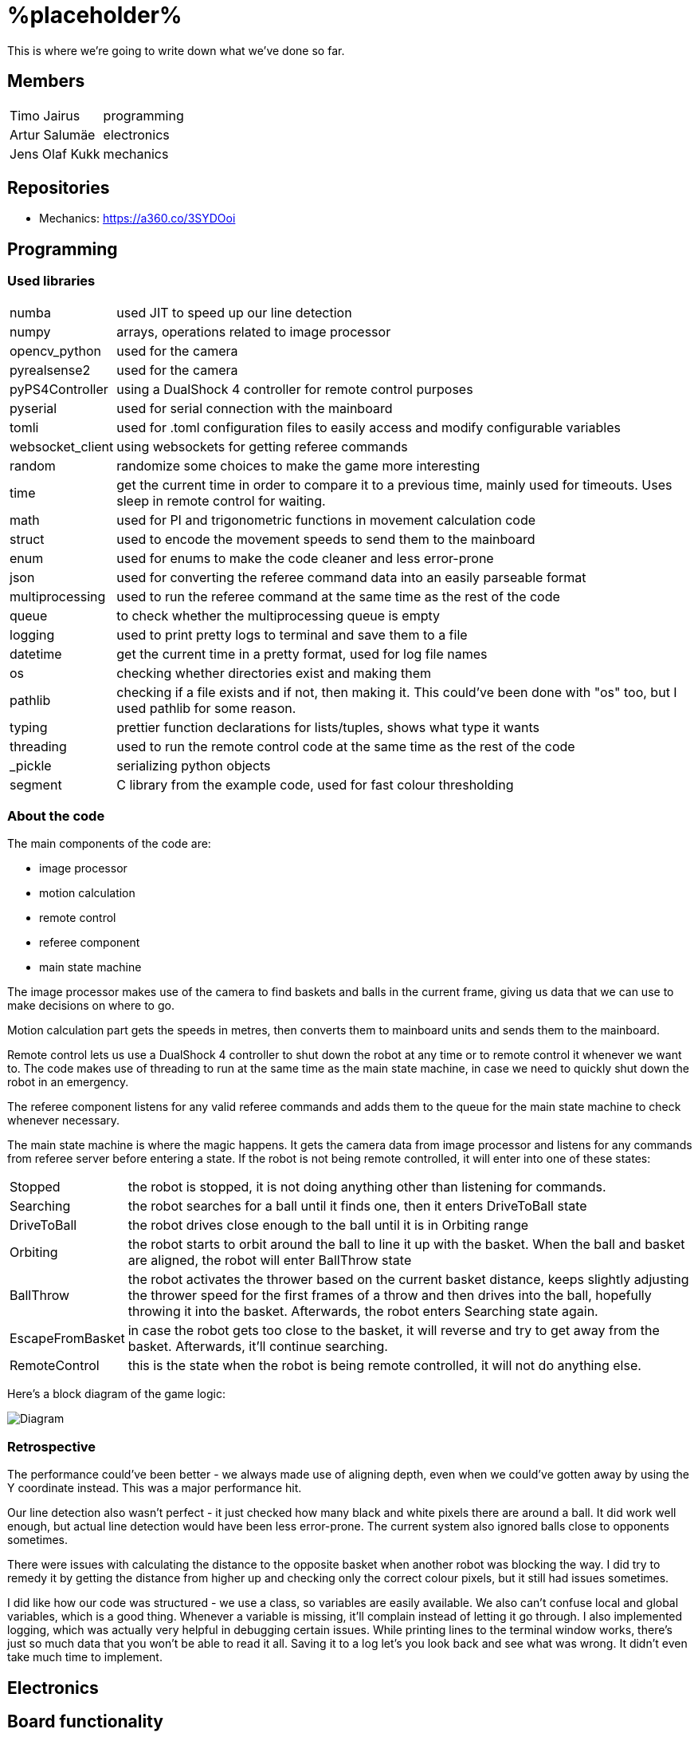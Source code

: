 = %placeholder% 

This is where we're going to write down what we've done so far.

== Members

[horizontal]
Timo Jairus:: programming
Artur Salumäe:: electronics
Jens Olaf Kukk:: mechanics

== Repositories
* Mechanics: https://a360.co/3SYDOoi

== Programming

=== Used libraries

[horizontal]
numba:: used JIT to speed up our line detection
numpy:: arrays, operations related to image processor
opencv_python:: used for the camera
pyrealsense2:: used for the camera
pyPS4Controller:: using a DualShock 4 controller for remote control purposes
pyserial:: used for serial connection with the mainboard
tomli:: used for .toml configuration files to easily access and modify configurable variables
websocket_client:: using websockets for getting referee commands
random:: randomize some choices to make the game more interesting
time:: get the current time in order to compare it to a previous time, mainly used for timeouts. Uses sleep in remote control for waiting.
math:: used for PI and trigonometric functions in movement calculation code
struct:: used to encode the movement speeds to send them to the mainboard
enum:: used for enums to make the code cleaner and less error-prone
json:: used for converting the referee command data into an easily parseable format
multiprocessing:: used to run the referee command at the same time as the rest of the code
queue:: to check whether the multiprocessing queue is empty
logging:: used to print pretty logs to terminal and save them to a file
datetime:: get the current time in a pretty format, used for log file names
os:: checking whether directories exist and making them
pathlib:: checking if a file exists and if not, then making it. This could've been done with "os" too, but I used pathlib for some reason.
typing:: prettier function declarations for lists/tuples, shows what type it wants
threading:: used to run the remote control code at the same time as the rest of the code
_pickle:: serializing python objects
segment:: C library from the example code, used for fast colour thresholding

=== About the code
The main components of the code are:

* image processor
* motion calculation
* remote control
* referee component
* main state machine

The image processor makes use of the camera to find baskets and balls in the current frame, giving us data that we can use to make decisions on where to go.

Motion calculation part gets the speeds in metres, then converts them to mainboard units and sends them to the mainboard. 

Remote control lets us use a DualShock 4 controller to shut down the robot at any time or to remote control it whenever we want to. The code makes use of threading to run at the same time as the main state machine, in case we need to quickly shut down the robot in an emergency.

The referee component listens for any valid referee commands and adds them to the queue for the main state machine to check whenever necessary.

The main state machine is where the magic happens. It gets the camera data from image processor and listens for any commands from referee server before entering a state. If the robot is not being remote controlled, it will enter into one of these states:

[horizontal]
Stopped:: the robot is stopped, it is not doing anything other than listening for commands.
Searching:: the robot searches for a ball until it finds one, then it enters DriveToBall state
DriveToBall:: the robot drives close enough to the ball until it is in Orbiting range
Orbiting:: the robot starts to orbit around the ball to line it up with the basket. When the ball and basket are aligned, the robot will enter BallThrow state
BallThrow:: the robot activates the thrower based on the current basket distance, keeps slightly adjusting the thrower speed for the first frames of a throw and then drives into the ball, hopefully throwing it into the basket. Afterwards, the robot enters Searching state again.
EscapeFromBasket:: in case the robot gets too close to the basket, it will reverse and try to get away from the basket. Afterwards, it'll continue searching.
RemoteControl:: this is the state when the robot is being remote controlled, it will not do anything else.

Here's a block diagram of the game logic:

image::/media/diagram.png[Diagram]

=== Retrospective

The performance could've been better - we always made use of aligning depth, even when we could've gotten away by using the Y coordinate instead. This was a major performance hit.

Our line detection also wasn't perfect - it just checked how many black and white pixels there are around a ball. It did work well enough, but actual line detection would have been less error-prone. The current system also ignored balls close to opponents sometimes.

There were issues with calculating the distance to the opposite basket when another robot was blocking the way. I did try to remedy it by getting the distance from higher up and checking only the correct colour pixels, but it still had issues sometimes.

I did like how our code was structured - we use a class, so variables are easily available. We also can't confuse local and global variables, which is a good thing. Whenever a variable is missing, it'll complain instead of letting it go through. I also implemented logging, which was actually very helpful in debugging certain issues. While printing lines to the terminal window works, there's just so much data that you won't be able to read it all. Saving it to a log let's you look back and see what was wrong. It didn't even take much time to implement.

== Electronics
## Board functionality

- Consists of two isolated boards: mainboard with all the logic components and the motor driver boards

- Mainboard is powered through USB, motor driver board is powered from battery

- Motor driver uses a transistor for reverse current protection

- Mainboard has a voltage regulator to convert 5V to 3V3 with a POWER GOOD LED and motor driver board has a 16V to 5V regulator

- Mainboard sends control signals to motor driver boards through digital isolators

- Communication between STM32 controller and computer happens through microUSB

- STM32 has a LED for indicating program status

- Microcontroller can be programmed and debugged with the STLINK-V3MINI debugger/programmer through the SWD interface

- Mainboard has three connectors for motor encoders

- Mainboard controls the motors by sending a separate PWM and direction signal to each of the three motors, it also sends the motor sleep command to all of the motors

- Mainboard also sends the PWM signal to the thrower motor

- Motor driver board has three motor drivers which can be controlled either with two PWM signals or one PWM and one DIR signal, which is determined by the MODE pin, we use one PWM one DIR by connecting MODE to MGND through 0R

- Motor SLEEP pin needs 20us low pulse before sending PWM

- Motor drivers has SR for slew rate control and DIAG for debug, both of which are connected to MGND through 0R

- Motor driver can be limited by connecting resistors from ITRIP and PROP to MGND. Our maximum motor current is a bit above 2A selected by 47K resistor for ITRIP and 3K3 resistor for PROP

image::https://github.com/ut-robotics/picr22-team-placeholder/blob/electronics/electronics/Board_connectors.jpg[]

== Mechanics

=== If you used something different from what was given at the start of the course or did something different, describe it.

I'm not sure what this question means by "something different from what was given". Only custom equipment was Artur's controller, custom chassis and wheels. Rest of the parts which were given got used. We did replace one short-circuted motor though.

=== Description of the main points of interest in your ball thrower design and construction process.

The initial thrower had to fit the test robot chassis, which was the main constraint. Later on I decided to keep using the same thrower because it was already there and functional. Main point of interest however was the angle at which the ball was thrown out. For that we made 2 revisions, where the angles varied. We decided to keep using the first revision, since we had already done motor power/distance calculations on it (also read: sunk cost fallacy).

=== Photos of your robot.

image::/media/sketch.png[Fusion screenshot]
image::/media/IMG_20221216_061926.jpg[Robot]

=== A short analysis of what was good and bad in your mechanics and how to improve.

First and foremost, the design was functional and served its purpose. I tried to make it simple (as in plug-and-play to assemble) and the parts interchangable (less designs overall).
However nothing is perfect. I had to cut the upper plate, since it was in the way of the ball when throwing (maybe it was not so wise to make bottom and upper plates the same design). A major improvement would've been to make the thrower adjustable, so you could change between angles easily without having to make different different-angled parts. While we're at it, redesign the thrower entirely so it could've fit better with the "one plate to rule them all" philosophy.

== Personal comments

=== Timo
''''
==== On which parts of the robot did you work on?

I mainly worked on the software side of things - programming. My job was to get the robot moving and actually compete with others. I also had to sometimes deal with mechanics ane electronics related things. I think I've disassembled the robot more times than the mechanic and electronic combined.

==== What did you learn?

I learned more about state machines, Python features that I hadn't used before, such as enums and overall tips on how to keep my code somewhat readable and functional. I also learned how to actually make a three wheeled robot move. I had some experience with image detection before, but I definitely gained some new knowledge on that. I had never used a depth camera before, so that was also a learning experience.

==== What would you do differently next time?

I would pester the mechanic and electronic more, so we could actually get a robot finished in time. We somehow qualified for the first test competition, even though we got a thrower 3 days before the competition, and got it attached to the robot properly only a day before the competition. We barely had any time to test how well it actually works. The same thing happened with Delta X - we got our robot assembled with old electronics only hours before the competition, which meant that I had no time to test and find any low hanging issues, such as the robot sending speeds that are too small. They were things that could've come out during testing, but I didn't have any time for that.

==== What did you like/did not like about the course/building a robot?

I liked when I wrote code that actually made the robot behave in the way I intended. It was fun making something that could actually compete with other groups robots, even though we only had 3 members. I did not like having mechanical issues - wheels falling off, the thrower falling off etc. I was a programmer, yet I had to deal with reattaching wheels countless times. At least for Delta X we finally got a robot that seemed to stay in one piece. 

About the course itself, I feel like some planning could've been better. The date for Delta X shouldn't have had to be changed later on. There were also times when we got conflicting information from instructors and related parties regarding the event. There definitely were some communication issues somewhere.

==== Suggestions for next year students.

Try to get mechanics and electronics complete as soon as possible. Having new mechanics can change a lot how the robot behaves, so code needs to be adapted for that. Having new electronics would change it even more, most likely requiring rewrites in the code. We never got that far, though.

Also, remember that "try: except(specific error): finally:" will eat any errors other than "specific error". Make sure you also turn off the motors when stopping the code (whenever possible), because you don't want your robot driving away in a random direction after it's been shut down. 

==== Suggestions for instructors.

The course was fine, the instructors were helpful.

=== Artur
''''
==== On which parts of the robot did you work on?

TODO

==== What did you learn?

TODO

==== What would you do differently next time?

TODO

==== What did you like/did not like about the course/building a robot?

TODO

==== Suggestions for next year students.

TODO

==== Suggestions for instructors.

TODO

=== Jens
''''
==== On which parts of the robot did you work on?

I dealt with the physical side - mechanics. If it didn't have any electronics in it, it was most likely under my supervision.

==== What did you learn?

I got to learn a new program and the usage of various powertools. The program was Fusion 360, which was used to sketch out and design the physical parts. Now to put the designs into reality, I got to learn and make use of the CNC machine and lathe. 

==== What would you do differently next time?

Maybe the philosophy of "I'll do it the night before deadline" was not so wise. (like writing this 8 hours before the deadline)

==== What did you like/did not like about the course/building a robot?

I liked Fusion 360 (over SolidWorks), most likely going to keep using it as long as the educational license lasts. Getting the Delta keycard was also neat. In general I got to learn new tools, both digital and physical, latter being a nice change of pace from the usual.
However the course should've yielded more EAPs. :^)

==== Suggestions for next year students.

Just don't be lazy, it's not this hard.

==== Suggestions for instructors.

I got my things checked out in a reasonable timeframe and the instructions on using the powertools was clear. I don't really have anything to suggest.

== Blog

|====
|Date |Person |Duration |Notes
|8.09.2022 |Timo |2h |Creating the blog file, writing code to read response from mainboard and adding `robot.py` to GitHub.
|11.09.2022 |Artur |4h |Assembling the test robot mechanics.
|12.09.2022 |Timo |3h |Updating `robot.py` to switch to `while` loop, testing wheel moving.
|12.09.2022 |Jens |3h |Debugging, helping with electronics. Found out why one of the motors didn't work - bolts were too long.
|13.09.2022 |Artur |1h |Drilled a big hole for cable management.
|15.09.2022 |Artur |1.5h |Debugged why one motor was not driving backwards.
|19.09.2022 |Artur |2.5h |Finished debugging, turns out some isolation scraped off and it was getting shorted out in the backwards direction.
|19.09.2022 |Timo |2h |Presented the project.
|22.09.2022 |Artur |4h |Debugged thrower problems, turns out mainboard voltage regulator was broken, so no signal passed from the isolator to the thrower.
|22.09.2022 |Timo |2h |Testing different remote control solutions to find the best one for our use case.
|26.09.2022 |Artur |2.5h |Redid the robot wiring to fit the batteries better, and got the battery training.
|26.09.2022 |Timo |2h |SSH setup, to control the computer remotely.
|03.10.2022 |Timo |2h |Testing robot, doing the presentation.
|03.10.2022 |Artur |2h |Testing robot, doing the presentation, debugging.
|06.10.2022 |Timo |2h |More SSH setup, can now see camera via SSH. Screwed in some bolts so the robot wouldn't fall apart
|13.10.2022 |Timo |6h |Movement code, DualShock 4 support
|14.10.2022 |Timo |1.5h |Debugging movement, looking into camera code.
|15.10.2022 |Timo |2.5h |Movement testing, rewriting controller code, putting wheels back on the robot.
|15.10.2022 |Artur |5h |Checking robot MAC address, importing libraries, creating missing components, getting familiarised with Altium Designer.
|16.10.2022 |Artur |4h |Working on the schematic, browsing through datasheets.
|16.10.2022 |Jens |1.5h |Started work on thrower.
|17.10.2022 |Artur |3.5h |Working on the schematic, browsing throught some more datasheets.
|17.10.2022 |Jens |0.5h |Researched thrower design.
|17.10.2022 |Timo |0.5h |Fixed one of the wheels falling off.
|17.10.2022 |Jens |0.5h |Fixed one of the wheels falling off.
|18.10.2022 |Timo |1.5h |Cleaned up and improved DS4 control code.
|24.10.2022 |Timo |1.5h |Looking into camera stuff.
|28.10.2022 |Jens |3h |Print out test parts.
|30.10.2022 |Artur |6h |Fixing schematic issues.
|31.10.2022 |Artur |8.5h |Starting with PCB design, debugging library footprint issues + resoldered a lot of the electronics.
|01.11.2022 |Timo |3h |Fixing deadzone issues with DS4 controller. Fixed the basic autonomous code. Added mode switching to controller. Started work on a state machine.
|02.11.2022 |Timo |2h |State machine fixes.
|03.11.2022 |Jens |3h |Make millable design
|03.11.2022 |Timo |6h |Code cleanup and fixes.
|03.11.2022 |Artur |4h |Resoldered some more stuff, did some PCB design.
|04.11.2022 |Timo |1h |Documenting functions and removing unused stuff.
|05.11.2022 |Timo |6h |Working on robot code.
|05.11.2022 |Artur |9h |Designed PCB, helped with robot software.
|06.11.2022 |Artur |6h |Helped with robot software.
|06.11.2022 |Timo |6.5h |Working on state machine.
|06.11.2022 |Jens |2h |Fix designs
|07.11.2022 |Jens |3h |Milling and assembling thrower
|07.11.2022 |Timo |2h |Thrower testing.
|08.11.2022 |Artur |8h |Redid the PCB, fixed PCB issues, did thrower regression.
|08.11.2022 |Timo |5h |Thrower testing, gathering data and cleaning up code.
|09.11.2022 |Timo |4h |Thrower testing, improving robot driving.
|09.11.2022 |Jens |2h |Fixes
|10.11.2022 |Timo |10h |Finally getting the robot code in a competitive state, qualifying and taking part of test competition.
|10.11.2022 |Artur |4h |Helped with software, participated in the test competition.
|12.11.2022 |Artur |2h |Fixed PCB issues, created PCB issues.
|14.11.2022 |Timo |1h |Testing referee code.
|17.11.2022 |Timo |2h |Testing movement, adding in more screws.
|18.11.2022 |Timo |3h |Improved search function and ball detection.
|19.11.2022 |Timo |2h |Code cleanup and switching referee code to multiprocessing.
|20.11.2022 |Timo |1h |More code cleanup and fixes.
|21.11.2022 |Timo |2h |Programming.
|22.11.2022 |Timo |4h |More programming.
|23.11.2022 |Timo |7h |Code cleanup, fixes, fixing mechanical problems, implementing logging.
|24.11.2022 |Timo |8h |"Improving" code, taking part in test competition.
|24.11.2022 |Artur |3h |Taking part in test competition.
|25.11.2022 |Jens |5h |Made new baseplate design, new thrower design, etc
|28.11.2022 |Artur |7h |Soldering the PCB, presentation.
|28.11.2022 |Timo |5h |Bug fixes, presentation.
|30.11.2022 |Artur |1h |Soldering the PCB.
|01.12.2022 |Timo |2h |Code cleanup and fixes, getting code approved.
|01.12.2022 |Artur |5h |Soldering the PCB, debugging stuff.
|02.12.2022 |Timo |2.5h |Code cleanup.
|03.12.2022 |Timo |2.5h |Fixes, code to hopefully save the robot when balls get stuck.
|04.12.2022 |Jens |5h |Mechanics design and fixing issues
|04.12.2022 |Timo |7h |Programming, fixing basket escape logic.
|05.12.2022 |Timo |4h |Code adjustment and fixed orbiting with the help of Akustav.
|05.12.2022 |Artur |4h |Debug the PCB, fix electronics solders.
|06.12.2022 |Timo |3h |Variable adjusting, making use of white pixels in line detection.
|07.12.2022 |Timo |7.5h |Calibrated thrower, cleaned the wheels, drilled a hole to attach rear wheel, attempts at improving basket distance detection.
|08.12.2022 |Timo |5h |Adjusted some screws, code cleanup, won the test competition.
|08.12.2022 |Artur |5h |Finished debugging PCB, started writing firmware.
|09.12.2022 |Timo |1h |Minor code cleanup and experimenting with basket color detection.
|10.12.2022 |Jens |2h |CAM design
|11.12.2022 |Artur |2h |Did firmware, added a hack connection to PCB.
|12.12.2022 |Timo |3h |Improved throwing by implementing better logic for basket distance detection and presenting.
|13.12.2022 |Timo |1h |Minor bug and regression fixes.
|14.12.2022 |Timo |10h |Gathering ideas, assembling some of the robot, helping Kivipallur Jürto by reinstalling the OS on their NUC, minor code adjustments.
|15.12.2022 - 16.12.2022 |Timo |24h |Switching to old electronics, made code work with the new robot, assembled robot and customized the look of it and got 3rd place in Delta X.
|17.12.2022 |Timo |11h |Attempt to switch electronics, try to somehow salvage the code enough to not lose right away, qualified and got some place at "we have Delta X at home" competition.

|====
